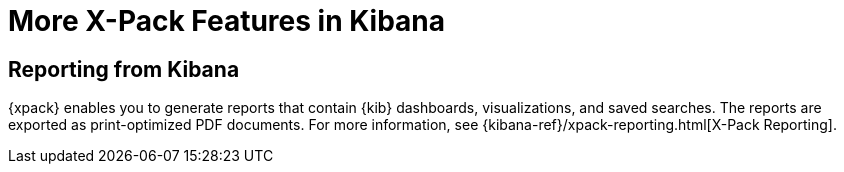 [[xpack-features]]
= More X-Pack Features in Kibana

[partintro]
--
{xpack} contains additional features such as reporting, which is described in
the {kib} documentation.
--

== Reporting from Kibana

{xpack} enables you to generate reports that contain {kib} dashboards,
visualizations, and saved searches. The reports are exported as
print-optimized PDF documents. For more information, see
{kibana-ref}/xpack-reporting.html[X-Pack Reporting].
